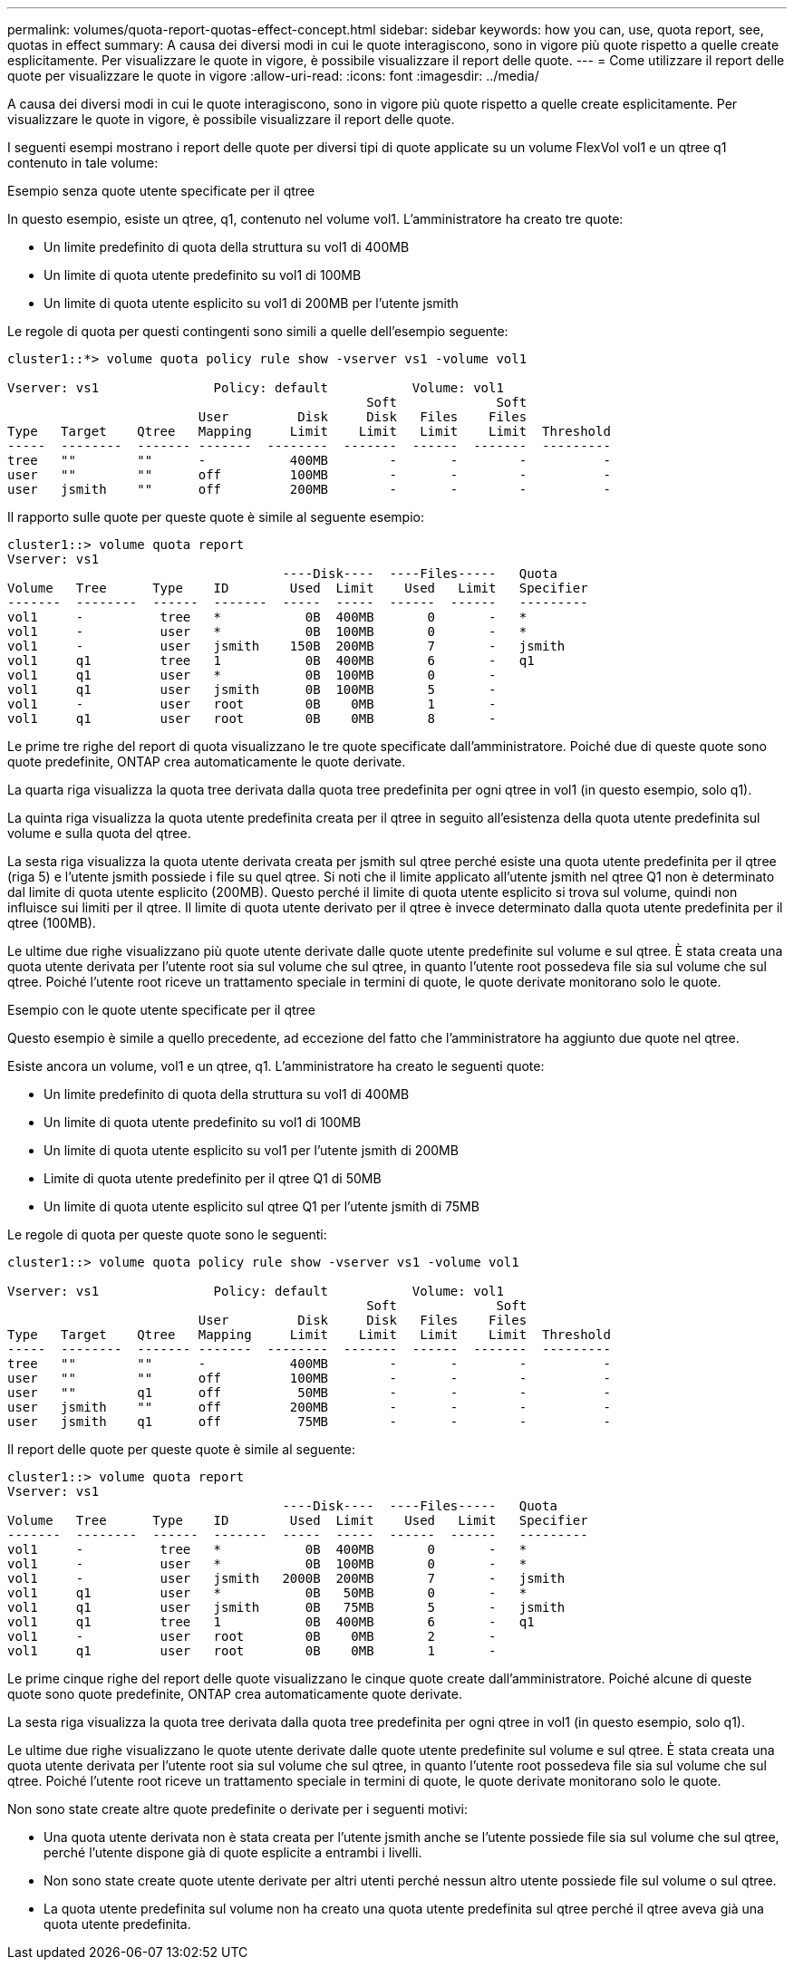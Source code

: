 ---
permalink: volumes/quota-report-quotas-effect-concept.html 
sidebar: sidebar 
keywords: how you can, use, quota report, see, quotas in effect 
summary: A causa dei diversi modi in cui le quote interagiscono, sono in vigore più quote rispetto a quelle create esplicitamente. Per visualizzare le quote in vigore, è possibile visualizzare il report delle quote. 
---
= Come utilizzare il report delle quote per visualizzare le quote in vigore
:allow-uri-read: 
:icons: font
:imagesdir: ../media/


[role="lead"]
A causa dei diversi modi in cui le quote interagiscono, sono in vigore più quote rispetto a quelle create esplicitamente. Per visualizzare le quote in vigore, è possibile visualizzare il report delle quote.

I seguenti esempi mostrano i report delle quote per diversi tipi di quote applicate su un volume FlexVol vol1 e un qtree q1 contenuto in tale volume:

.Esempio senza quote utente specificate per il qtree
In questo esempio, esiste un qtree, q1, contenuto nel volume vol1. L'amministratore ha creato tre quote:

* Un limite predefinito di quota della struttura su vol1 di 400MB
* Un limite di quota utente predefinito su vol1 di 100MB
* Un limite di quota utente esplicito su vol1 di 200MB per l'utente jsmith


Le regole di quota per questi contingenti sono simili a quelle dell'esempio seguente:

[listing]
----
cluster1::*> volume quota policy rule show -vserver vs1 -volume vol1

Vserver: vs1               Policy: default           Volume: vol1
                                               Soft             Soft
                         User         Disk     Disk   Files    Files
Type   Target    Qtree   Mapping     Limit    Limit   Limit    Limit  Threshold
-----  --------  ------- -------  --------  -------  ------  -------  ---------
tree   ""        ""      -           400MB        -       -        -          -
user   ""        ""      off         100MB        -       -        -          -
user   jsmith    ""      off         200MB        -       -        -          -
----
Il rapporto sulle quote per queste quote è simile al seguente esempio:

[listing]
----
cluster1::> volume quota report
Vserver: vs1
                                    ----Disk----  ----Files-----   Quota
Volume   Tree      Type    ID        Used  Limit    Used   Limit   Specifier
-------  --------  ------  -------  -----  -----  ------  ------   ---------
vol1     -          tree   *           0B  400MB       0       -   *
vol1     -          user   *           0B  100MB       0       -   *
vol1     -          user   jsmith    150B  200MB       7       -   jsmith
vol1     q1         tree   1           0B  400MB       6       -   q1
vol1     q1         user   *           0B  100MB       0       -
vol1     q1         user   jsmith      0B  100MB       5       -
vol1     -          user   root        0B    0MB       1       -
vol1     q1         user   root        0B    0MB       8       -
----
Le prime tre righe del report di quota visualizzano le tre quote specificate dall'amministratore. Poiché due di queste quote sono quote predefinite, ONTAP crea automaticamente le quote derivate.

La quarta riga visualizza la quota tree derivata dalla quota tree predefinita per ogni qtree in vol1 (in questo esempio, solo q1).

La quinta riga visualizza la quota utente predefinita creata per il qtree in seguito all'esistenza della quota utente predefinita sul volume e sulla quota del qtree.

La sesta riga visualizza la quota utente derivata creata per jsmith sul qtree perché esiste una quota utente predefinita per il qtree (riga 5) e l'utente jsmith possiede i file su quel qtree. Si noti che il limite applicato all'utente jsmith nel qtree Q1 non è determinato dal limite di quota utente esplicito (200MB). Questo perché il limite di quota utente esplicito si trova sul volume, quindi non influisce sui limiti per il qtree. Il limite di quota utente derivato per il qtree è invece determinato dalla quota utente predefinita per il qtree (100MB).

Le ultime due righe visualizzano più quote utente derivate dalle quote utente predefinite sul volume e sul qtree. È stata creata una quota utente derivata per l'utente root sia sul volume che sul qtree, in quanto l'utente root possedeva file sia sul volume che sul qtree. Poiché l'utente root riceve un trattamento speciale in termini di quote, le quote derivate monitorano solo le quote.

.Esempio con le quote utente specificate per il qtree
Questo esempio è simile a quello precedente, ad eccezione del fatto che l'amministratore ha aggiunto due quote nel qtree.

Esiste ancora un volume, vol1 e un qtree, q1. L'amministratore ha creato le seguenti quote:

* Un limite predefinito di quota della struttura su vol1 di 400MB
* Un limite di quota utente predefinito su vol1 di 100MB
* Un limite di quota utente esplicito su vol1 per l'utente jsmith di 200MB
* Limite di quota utente predefinito per il qtree Q1 di 50MB
* Un limite di quota utente esplicito sul qtree Q1 per l'utente jsmith di 75MB


Le regole di quota per queste quote sono le seguenti:

[listing]
----
cluster1::> volume quota policy rule show -vserver vs1 -volume vol1

Vserver: vs1               Policy: default           Volume: vol1
                                               Soft             Soft
                         User         Disk     Disk   Files    Files
Type   Target    Qtree   Mapping     Limit    Limit   Limit    Limit  Threshold
-----  --------  ------- -------  --------  -------  ------  -------  ---------
tree   ""        ""      -           400MB        -       -        -          -
user   ""        ""      off         100MB        -       -        -          -
user   ""        q1      off          50MB        -       -        -          -
user   jsmith    ""      off         200MB        -       -        -          -
user   jsmith    q1      off          75MB        -       -        -          -
----
Il report delle quote per queste quote è simile al seguente:

[listing]
----

cluster1::> volume quota report
Vserver: vs1
                                    ----Disk----  ----Files-----   Quota
Volume   Tree      Type    ID        Used  Limit    Used   Limit   Specifier
-------  --------  ------  -------  -----  -----  ------  ------   ---------
vol1     -          tree   *           0B  400MB       0       -   *
vol1     -          user   *           0B  100MB       0       -   *
vol1     -          user   jsmith   2000B  200MB       7       -   jsmith
vol1     q1         user   *           0B   50MB       0       -   *
vol1     q1         user   jsmith      0B   75MB       5       -   jsmith
vol1     q1         tree   1           0B  400MB       6       -   q1
vol1     -          user   root        0B    0MB       2       -
vol1     q1         user   root        0B    0MB       1       -
----
Le prime cinque righe del report delle quote visualizzano le cinque quote create dall'amministratore. Poiché alcune di queste quote sono quote predefinite, ONTAP crea automaticamente quote derivate.

La sesta riga visualizza la quota tree derivata dalla quota tree predefinita per ogni qtree in vol1 (in questo esempio, solo q1).

Le ultime due righe visualizzano le quote utente derivate dalle quote utente predefinite sul volume e sul qtree. È stata creata una quota utente derivata per l'utente root sia sul volume che sul qtree, in quanto l'utente root possedeva file sia sul volume che sul qtree. Poiché l'utente root riceve un trattamento speciale in termini di quote, le quote derivate monitorano solo le quote.

Non sono state create altre quote predefinite o derivate per i seguenti motivi:

* Una quota utente derivata non è stata creata per l'utente jsmith anche se l'utente possiede file sia sul volume che sul qtree, perché l'utente dispone già di quote esplicite a entrambi i livelli.
* Non sono state create quote utente derivate per altri utenti perché nessun altro utente possiede file sul volume o sul qtree.
* La quota utente predefinita sul volume non ha creato una quota utente predefinita sul qtree perché il qtree aveva già una quota utente predefinita.

